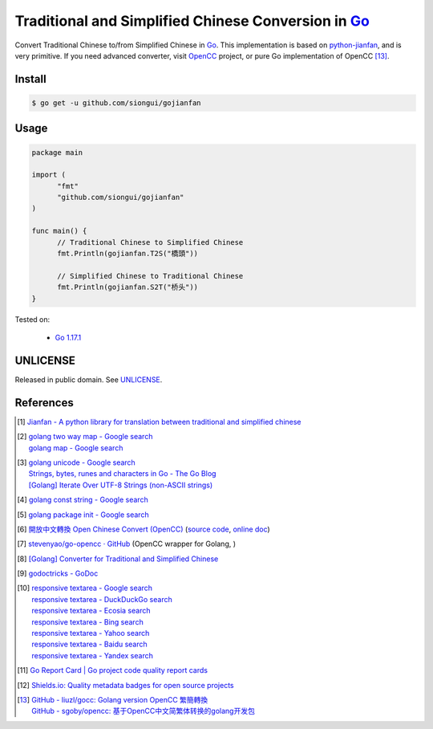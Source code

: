 ====================================================
Traditional and Simplified Chinese Conversion in Go_
====================================================

.. image:: https://img.shields.io/badge/Language-Go-blue.svg
   :target: https://golang.org/

.. image:: https://godoc.org/github.com/siongui/gojianfan?status.svg
   :target: https://godoc.org/github.com/siongui/gojianfan

.. image:: https://github.com/siongui/gojianfan/workflows/ci/badge.svg
    :target: https://github.com/siongui/gojianfan/blob/master/.github/workflows/ci.yml

.. image:: https://goreportcard.com/badge/github.com/siongui/gojianfan
   :target: https://goreportcard.com/report/github.com/siongui/gojianfan

.. image:: https://img.shields.io/badge/license-Unlicense-blue.svg
   :target: https://raw.githubusercontent.com/siongui/gojianfan/master/UNLICENSE

.. image:: https://img.shields.io/twitter/url/https/github.com/siongui/gojianfan.svg?style=social
   :target: https://twitter.com/intent/tweet?text=Wow:&url=%5Bobject%20Object%5D

Convert Traditional Chinese to/from Simplified Chinese in Go_.
This implementation is based on `python-jianfan`_, and is very primitive.
If you need advanced converter, visit OpenCC_ project, or pure Go implementation
of OpenCC [13]_.


Install
+++++++

.. code-block:: bash

  $ go get -u github.com/siongui/gojianfan


Usage
+++++

.. code-block:: go

  package main

  import (
  	"fmt"
  	"github.com/siongui/gojianfan"
  )

  func main() {
  	// Traditional Chinese to Simplified Chinese
  	fmt.Println(gojianfan.T2S("橋頭"))

  	// Simplified Chinese to Traditional Chinese
  	fmt.Println(gojianfan.S2T("桥头"))
  }

Tested on:

  - `Go 1.17.1`_


UNLICENSE
+++++++++

Released in public domain. See UNLICENSE_.


References
++++++++++

.. [1] `Jianfan - A python library for translation between traditional and simplified chinese <https://code.google.com/archive/p/python-jianfan/>`_
.. [2] | `golang two way map - Google search <https://www.google.com/search?q=golang+two+way+map>`_
       | `golang map - Google search <https://www.google.com/search?q=golang+map>`_
.. [3] | `golang unicode - Google search <https://www.google.com/search?q=golang+unicode>`_
       | `Strings, bytes, runes and characters in Go - The Go Blog <https://blog.golang.org/strings>`_
       | `[Golang] Iterate Over UTF-8 Strings (non-ASCII strings) <https://siongui.github.io/2016/02/03/go-iterate-over-utf8-non-ascii-string/>`_
.. [4] | `golang const string - Google search <https://www.google.com/search?q=golang+const+string>`_
.. [5] | `golang package init - Google search <https://www.google.com/search?q=golang+package+init>`_
.. [6] `開放中文轉換 Open Chinese Convert (OpenCC) <http://opencc.byvoid.com/>`_
       (`source code <https://github.com/BYVoid/OpenCC>`__,
       `online doc <http://byvoid.github.io/OpenCC/>`__)
.. [7] `stevenyao/go-opencc · GitHub <https://github.com/stevenyao/go-opencc>`_
       (OpenCC wrapper for Golang, |godoc1|)
.. [8] `[Golang] Converter for Traditional and Simplified Chinese <https://siongui.github.io/2017/02/19/go-converter-of-traditional-and-simplified-chinese/>`_
.. [9] `godoctricks - GoDoc <https://godoc.org/github.com/fluhus/godoc-tricks>`_
.. [10] | `responsive textarea - Google search <https://www.google.com/search?q=responsive+textarea>`_
        | `responsive textarea - DuckDuckGo search <https://duckduckgo.com/?q=responsive+textarea>`_
        | `responsive textarea - Ecosia search <https://www.ecosia.org/search?q=responsive+textarea>`_
        | `responsive textarea - Bing search <https://www.bing.com/search?q=responsive+textarea>`_
        | `responsive textarea - Yahoo search <https://search.yahoo.com/search?p=responsive+textarea>`_
        | `responsive textarea - Baidu search <https://www.baidu.com/s?wd=responsive+textarea>`_
        | `responsive textarea - Yandex search <https://www.yandex.com/search/?text=responsive+textarea>`_
.. [11] `Go Report Card | Go project code quality report cards <https://goreportcard.com/>`_
.. [12] `Shields.io: Quality metadata badges for open source projects  <https://shields.io/>`_
.. [13] | `GitHub - liuzl/gocc: Golang version OpenCC 繁簡轉換 <https://github.com/liuzl/gocc>`_
        | `GitHub - sgoby/opencc: 基于OpenCC中文简繁体转换的golang开发包 <https://github.com/sgoby/opencc>`_

.. _Go: https://golang.org/
.. _python-jianfan: https://code.google.com/archive/p/python-jianfan/
.. _OpenCC: https://github.com/BYVoid/OpenCC
.. _Go 1.17.1: https://golang.org/dl/
.. _UNLICENSE: https://unlicense.org/

.. |godoc1| image:: https://godoc.org/github.com/stevenyao/go-opencc?status.png
   :target: https://godoc.org/github.com/stevenyao/go-opencc
